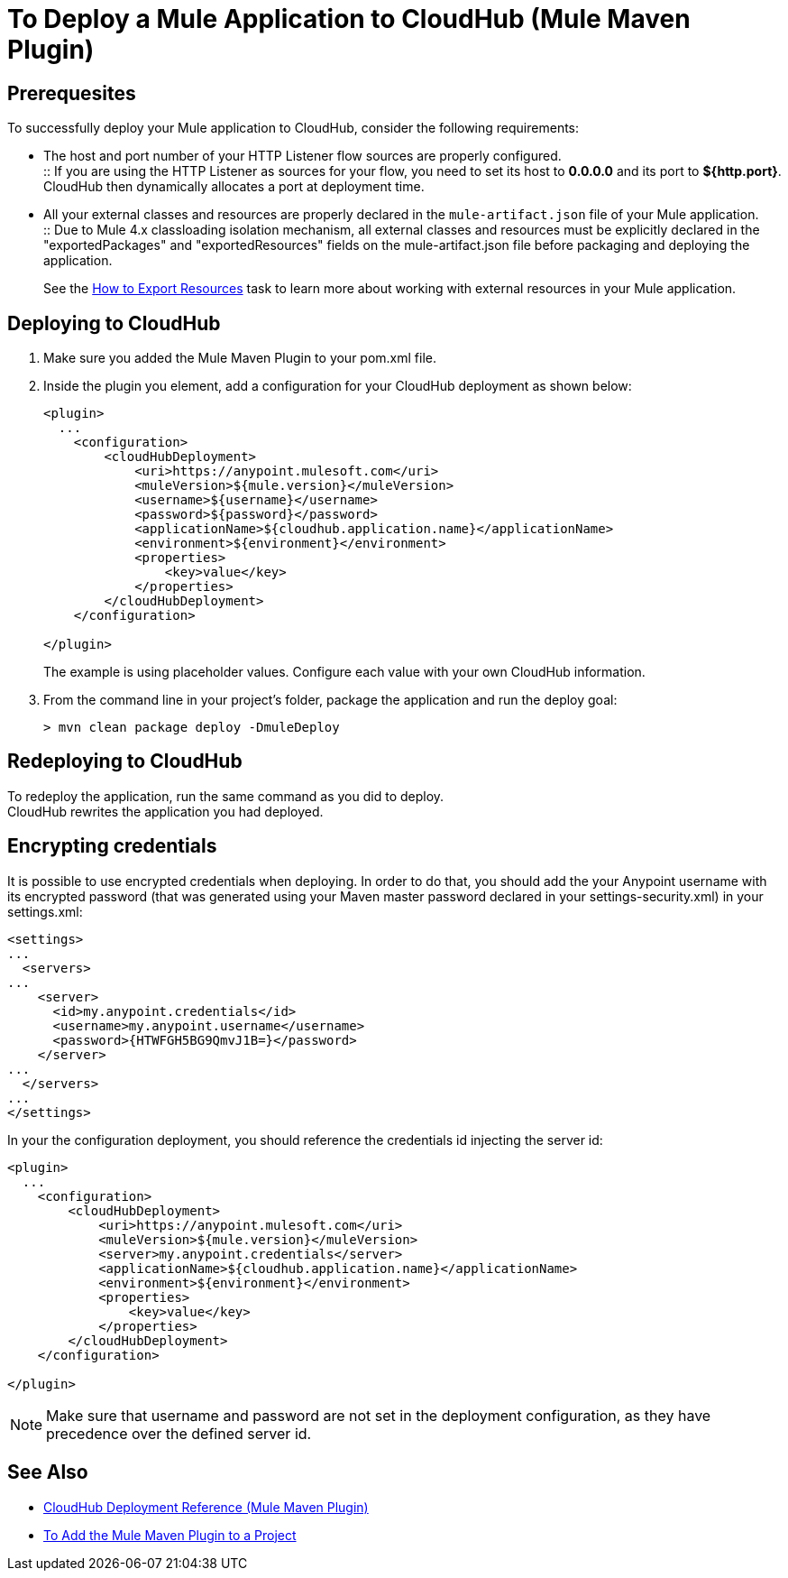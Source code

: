 = To Deploy a Mule Application to CloudHub (Mule Maven Plugin)

== Prerequesites

To successfully deploy your Mule application to CloudHub, consider the following requirements:

* The host and port number of your HTTP Listener flow sources are properly configured. +
:: If you are using the HTTP Listener as sources for your flow, you need to set its host to *0.0.0.0* and its port to *${http.port}*. +
CloudHub then dynamically allocates a port at deployment time.
* All your external classes and resources are properly declared in the `mule-artifact.json` file of your Mule application. +
:: Due to Mule 4.x classloading isolation mechanism, all external classes and resources must be explicitly declared in the "exportedPackages" and "exportedResources" fields on the mule-artifact.json file before packaging and deploying the application. +
+
See the link:/mule4-user-guide/v/4.1/how-to-export-resources[How to Export Resources] task to learn more about working with external resources in your Mule application.

== Deploying to CloudHub

. Make sure you added the Mule Maven Plugin to your pom.xml file.
. Inside the plugin you element, add a configuration for your CloudHub deployment as shown below:
+
[source,xml,linenums]
----
<plugin>
  ...
    <configuration>
        <cloudHubDeployment>
            <uri>https://anypoint.mulesoft.com</uri>
            <muleVersion>${mule.version}</muleVersion>
            <username>${username}</username>
            <password>${password}</password>
            <applicationName>${cloudhub.application.name}</applicationName>
            <environment>${environment}</environment>
            <properties>
                <key>value</key>
            </properties>
        </cloudHubDeployment>
    </configuration>

</plugin>
----
+
The example is using placeholder values. Configure each value with your own CloudHub information.
. From the command line in your project's folder, package the application and run the deploy goal:
+
[source,bash,linenums]
----
> mvn clean package deploy -DmuleDeploy
----

== Redeploying to CloudHub

To redeploy the application, run the same command as you did to deploy. +
CloudHub rewrites the application you had deployed.

== Encrypting credentials

It is possible to use encrypted credentials when deploying. In order to do that, you should add the your Anypoint username with its encrypted password (that was generated using your Maven master password declared in your settings-security.xml) in your settings.xml:

[source,xml,linenums]
----
<settings>
...
  <servers>
...
    <server>
      <id>my.anypoint.credentials</id>
      <username>my.anypoint.username</username>
      <password>{HTWFGH5BG9QmvJ1B=}</password>
    </server>
...
  </servers>
...
</settings>
----

In your the configuration deployment, you should reference the credentials id injecting the server id:

[source,xml,linenums]
----
<plugin>
  ...
    <configuration>
        <cloudHubDeployment>
            <uri>https://anypoint.mulesoft.com</uri>
            <muleVersion>${mule.version}</muleVersion>
            <server>my.anypoint.credentials</server>
            <applicationName>${cloudhub.application.name}</applicationName>
            <environment>${environment}</environment>
            <properties>
                <key>value</key>
            </properties>
        </cloudHubDeployment>
    </configuration>

</plugin>
----

NOTE: Make sure that username and password are not set in the deployment configuration, as they have precedence over the defined server id.

== See Also

* link:cloudhub-deployment-mmp-reference[CloudHub Deployment Reference (Mule Maven Plugin)]
* link:add-mmp-task[To Add the Mule Maven Plugin to a Project]
